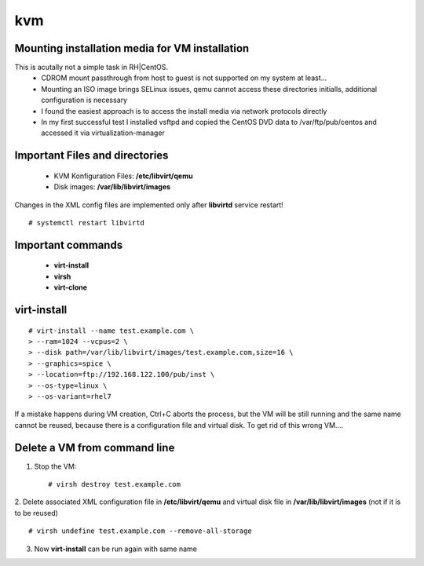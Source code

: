========
kvm
========

.. _kvm-application:


Mounting installation media for VM installation
-------------------------------------------------
This is acutally not a simple task in RH|CentOS. 
   * CDROM mount passthrough from host to guest is not supported on my system at least...
   * Mounting an ISO image brings SELinux issues, qemu cannot access these directories initialls, additional configuration is necessary
   * I found the easiest approach is to access the install media via network protocols directly
   * In my first successful test I installed vsftpd and copied the CentOS DVD data to /var/ftp/pub/centos and accessed it via virtualization-manager



Important Files and directories
---------------------------------

   * KVM Konfiguration Files: **/etc/libvirt/qemu**
   * Disk images: **/var/lib/libvirt/images**

Changes in the XML config files are implemented only after **libvirtd** service restart!
::

   # systemctl restart libvirtd


Important commands
-------------------

   * **virt-install**
   * **virsh**
   * **virt-clone**


virt-install
-------------

::

   # virt-install --name test.example.com \
   > --ram=1024 --vcpus=2 \
   > --disk path=/var/lib/libvirt/images/test.example.com,size=16 \
   > --graphics=spice \
   > --location=ftp://192.168.122.100/pub/inst \
   > --os-type=linux \
   > --os-variant=rhel7

If a mistake happens during VM creation, Ctrl+C aborts the process,
but the VM will be still running and the same name cannot be reused,
because there is a configuration file and virtual disk. 
To get rid of this wrong VM....


Delete a VM from command line
------------------------------

1. Stop the VM::

   # virsh destroy test.example.com

2. Delete associated XML configuration file in **/etc/libvirt/qemu** and virtual disk file in **/var/lib/libvirt/images** (not if it is to be reused)
::

   # virsh undefine test.example.com --remove-all-storage

3. Now **virt-install** can be run again with same name